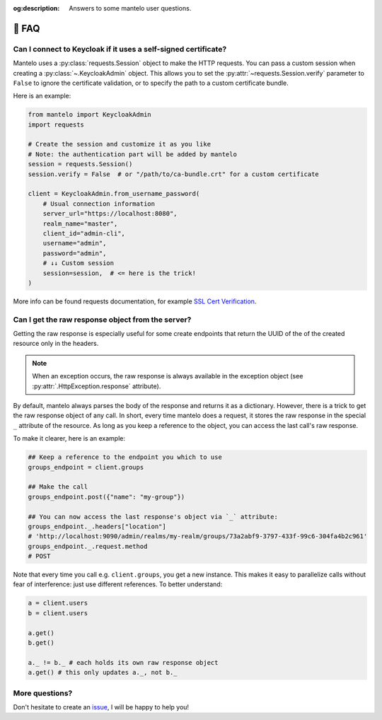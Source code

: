 :og:description: Answers to some mantelo user questions.

.. meta::
   :description: Answers to some mantelo user questions.


.. _faq:

📢 FAQ
======

Can I connect to Keycloak if it uses a self-signed certificate?
---------------------------------------------------------------

Mantelo uses a :py:class:`requests.Session` object to make the HTTP requests. You can pass a custom
session when creating a :py:class:`~.KeycloakAdmin` object. This allows you to set the
:py:attr:`~requests.Session.verify` parameter to ``False`` to ignore the certificate validation, or
to specify the path to a custom certificate bundle.

Here is an example:

.. code:: python

    from mantelo import KeycloakAdmin
    import requests

    # Create the session and customize it as you like
    # Note: the authentication part will be added by mantelo
    session = requests.Session()
    session.verify = False  # or "/path/to/ca-bundle.crt" for a custom certificate

    client = KeycloakAdmin.from_username_password(
        # Usual connection information
        server_url="https://localhost:8080",
        realm_name="master",
        client_id="admin-cli",
        username="admin",
        password="admin", 
        # ↓↓ Custom session
        session=session,  # <= here is the trick!
    )

More info can be found requests documentation, for example `SSL Cert Verification
<https://requests.readthedocs.io/en/latest/user/advanced/#ssl-cert-verification>`_.


Can I get the raw response object from the server?
--------------------------------------------------

Getting the raw response is especially useful for some create endpoints that return the UUID of the
of the created resource only in the headers.

.. note:: 
    
    When an exception occurs, the raw response is always available in the exception object
    (see :py:attr:`.HttpException.response` attribute).

By default, mantelo always parses the body of the response and returns it as a dictionary. However,
there is a trick to get the raw response object of any call. In short, every time mantelo does a
request, it stores the raw response in the special ``_`` attribute of the resource. As long as you
keep a reference to the object, you can access the last call's raw response.

To make it clearer, here is an example:

.. code:: python

    ## Keep a reference to the endpoint you which to use
    groups_endpoint = client.groups

    ## Make the call
    groups_endpoint.post({"name": "my-group"})

    ## You can now access the last response's object via `_` attribute:
    groups_endpoint._.headers["location"]
    # 'http://localhost:9090/admin/realms/my-realm/groups/73a2abf9-3797-433f-99c6-304fa4b2c961'
    groups_endpoint._.request.method
    # POST

Note that every time you call e.g. ``client.groups``, you get a new instance. This makes it easy to
parallelize calls without fear of interference: just use different references. To better understand:

.. code:: python

    a = client.users
    b = client.users

    a.get()
    b.get()

    a._ != b._ # each holds its own raw response object
    a.get() # this only updates a._, not b._


More questions?
---------------

Don't hesitate to create an `issue <https://github.com/derlin/mantelo/issues/new>`_, I will be happy
to help you!
